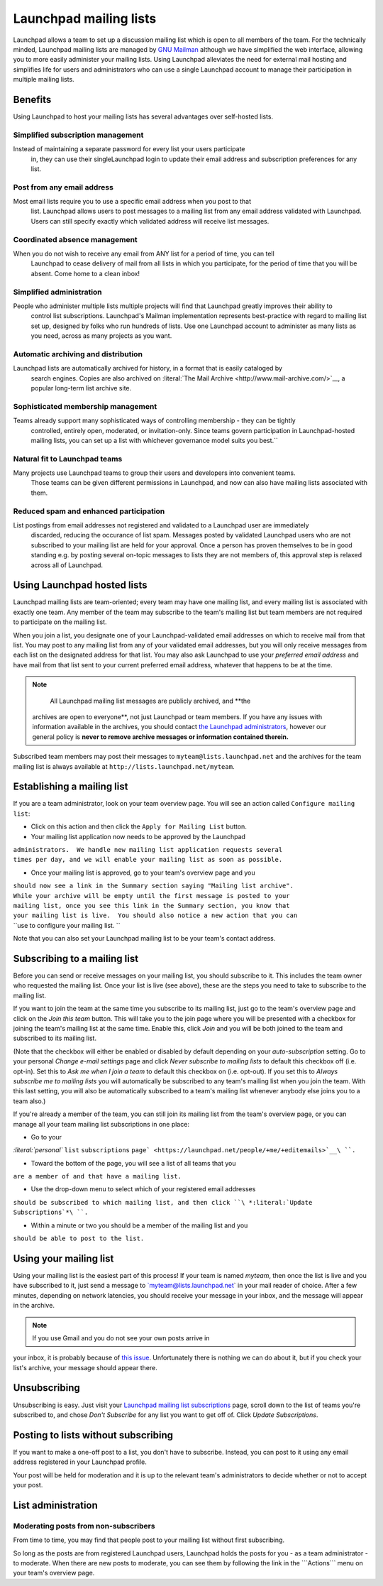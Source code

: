 Launchpad mailing lists
=======================

Launchpad allows a team to set up a discussion mailing list which is
open to all members of the team. For the technically minded, Launchpad
mailing lists are managed by `GNU Mailman <http://www.list.org>`__
although we have simplified the web interface, allowing you to more
easily administer your mailing lists. Using Launchpad alleviates the
need for external mail hosting and simplifies life for users and
administrators who can use a single Launchpad account to manage their
participation in multiple mailing lists.

Benefits
--------

Using Launchpad to host your mailing lists has several advantages over
self-hosted lists.

Simplified subscription management
~~~~~~~~~~~~~~~~~~~~~~~~~~~~~~~~~~

Instead of maintaining a separate password for every list your users participate
  in, they can use their singleLaunchpad login to update their email address and
  subscription preferences for any list.

Post from any email address
~~~~~~~~~~~~~~~~~~~~~~~~~~~

Most email lists require you to use a specific email address when you post to that
  list. Launchpad allows users to post messages to a mailing list from any email
  address validated with Launchpad. Users can still specify exactly which validated
  address will receive list messages.

Coordinated absence management
~~~~~~~~~~~~~~~~~~~~~~~~~~~~~~

When you do not wish to receive any email from ANY list for a period of time, you can tell
  Launchpad to cease delivery of mail from all lists in which you
  participate, for the period of time that you will be absent. Come
  home to a clean inbox!

Simplified administration
~~~~~~~~~~~~~~~~~~~~~~~~~

People who administer multiple lists multiple projects will find that Launchpad greatly improves their ability to
  control list subscriptions. Launchpad's Mailman implementation represents
  best-practice with regard to mailing list set up, designed by folks who run
  hundreds of lists. Use one Launchpad account to administer as many lists as
  you need, across as many projects as you want.

Automatic archiving and distribution
~~~~~~~~~~~~~~~~~~~~~~~~~~~~~~~~~~~~

Launchpad lists are automatically archived for history, in a format that is easily cataloged by
  search engines. Copies are also archived on :literal:`The Mail Archive <http://www.mail-archive.com/>`__,
  a popular long-term list archive site.

Sophisticated membership management
~~~~~~~~~~~~~~~~~~~~~~~~~~~~~~~~~~~

Teams already support many sophisticated ways of controlling membership - they can be tightly
  controlled, entirely open, moderated, or invitation-only. Since teams govern
  participation in Launchpad-hosted mailing lists, you can set up a list with
  whichever governance model suits you best.``

Natural fit to Launchpad teams
~~~~~~~~~~~~~~~~~~~~~~~~~~~~~~

Many projects use Launchpad teams to group their users and developers into convenient teams.
  Those teams can be given different permissions in Launchpad, and now can also have mailing
  lists associated with them.

Reduced spam and enhanced participation
~~~~~~~~~~~~~~~~~~~~~~~~~~~~~~~~~~~~~~~

List postings from email addresses not registered and validated to a Launchpad user are immediately
  discarded, reducing the occurance of list spam.  Messages posted by validated
  Launchpad users who are not subscribed to your mailing list are held for
  your approval.  Once a person has proven themselves to be in good standing
  e.g. by posting several on-topic messages to lists they are not members of,
  this approval step is relaxed across all of Launchpad.

Using Launchpad hosted lists
----------------------------

Launchpad mailing lists are team-oriented; every team may have one
mailing list, and every mailing list is associated with exactly one
team. Any member of the team may subscribe to the team's mailing list
but team members are not required to participate on the mailing list.

When you join a list, you designate one of your Launchpad-validated
email addresses on which to receive mail from that list. You may post to
any mailing list from any of your validated email addresses, but you
will only receive messages from each list on the designated address for
that list. You may also ask Launchpad to use your *preferred email
address* and have mail from that list sent to your current preferred
email address, whatever that happens to be at the time.

.. note::
    
    All Launchpad mailing list messages are publicly archived, and **the
   archives are open to everyone**, not just Launchpad or team members.
   If you have any issues with information available in the archives,
   you should contact `the Launchpad
   administrators <http://help.launchpad.net/#head-9562b4c8ee3bbaca8f0d0719f973269f13539ced>`__,
   however our general policy is **never to remove archive messages or
   information contained therein.**

Subscribed team members may post their messages to
``myteam@lists.launchpad.net`` and the archives for the team mailing
list is always available at ``http://lists.launchpad.net/myteam``.

Establishing a mailing list
---------------------------

If you are a team administrator, look on your team overview page. You
will see an action called ``Configure mailing list``:


-  Click on this action and then click the ``Apply for Mailing List``
   button.

-  Your mailing list application now needs to be approved by the
   Launchpad

| ``administrators.  We handle new mailing list application requests several``
| ``times per day, and we will enable your mailing list as soon as possible.``

-  Once your mailing list is approved, go to your team's overview page
   and you

| ``should now see a link in the Summary section saying "Mailing list archive".``
| ``While your archive will be empty until the first message is posted to your``
| ``mailing list, once you see this link in the Summary section, you know that``
| ``your mailing list is live.  You should also notice a new action that you can``
| ``use to configure your mailing list.  ``

Note that you can also set your Launchpad mailing list to be your team's
contact address.

Subscribing to a mailing list
-----------------------------

Before you can send or receive messages on your mailing list, you should
subscribe to it. This includes the team owner who requested the mailing
list. Once your list is live (see above), these are the steps you need
to take to subscribe to the mailing list.

If you want to join the team at the same time you subscribe to its
mailing list, just go to the team's overview page and click on the *Join
this team* button. This will take you to the join page where you will be
presented with a checkbox for joining the team's mailing list at the
same time. Enable this, click *Join* and you will be both joined to the
team and subscribed to its mailing list.

(Note that the checkbox will either be enabled or disabled by default
depending on your *auto-subscription* setting. Go to your personal
*Change e-mail settings* page and click *Never subscribe to mailing
lists* to default this checkbox off (i.e. opt-in). Set this to *Ask me
when I join a team* to default this checkbox on (i.e. opt-out). If you
set this to *Always subscribe me to mailing lists* you will
automatically be subscribed to any team's mailing list when you join the
team. With this last setting, you will also be automatically subscribed
to a team's mailing list whenever anybody else joins you to a team
also.)

If you're already a member of the team, you can still join its mailing
list from the team's overview page, or you can manage all your team
mailing list subscriptions in one place:

-  Go to your

`:literal:`personal``   ``list``   ``subscriptions``   ``page` <https://launchpad.net/people/+me/+editemails>`__\ ``.``

-  Toward the bottom of the page, you will see a list of all teams that
   you

``are a member of and that have a mailing list.``

-  Use the drop-down menu to select which of your registered email
   addresses

``should be subscribed to which mailing list, and then click ``\ *:literal:`Update``   ``Subscriptions`*\ ``.``

-  Within a minute or two you should be a member of the mailing list and
   you

``should be able to post to the list.``

Using your mailing list
-----------------------

Using your mailing list is the easiest part of this process! If your
team is named *myteam*, then once the list is live and you have
subscribed to it, just send a message to \`myteam@lists.launchpad.net\`
in your mail reader of choice. After a few minutes, depending on network
latencies, you should receive your message in your inbox, and the
message will appear in the archive.

.. note::
    
    If you use Gmail and you do not see your own posts arrive in
your inbox, it is probably because of `this
issue <http://www.python.org/cgi-bin/faqw-mm.py?req=show&file=faq02.008.htp>`__.
Unfortunately there is nothing we can do about it, but if you check your
list's archive, your message should appear there.

Unsubscribing
-------------

Unsubscribing is easy. Just visit your `Launchpad mailing list
subscriptions <https://launchpad.net/people/+me/+editemails>`__ page,
scroll down to the list of teams you're subscribed to, and chose *Don't
Subscribe* for any list you want to get off of. Click *Update
Subscriptions*.

Posting to lists without subscribing
------------------------------------

If you want to make a one-off post to a list, you don't have to
subscribe. Instead, you can post to it using any email address
registered in your Launchpad profile.

Your post will be held for moderation and it is up to the relevant
team's administrators to decide whether or not to accept your post.

List administration
-------------------

Moderating posts from non-subscribers
~~~~~~~~~~~~~~~~~~~~~~~~~~~~~~~~~~~~~

From time to time, you may find that people post to your mailing list
without first subscribing.

So long as the posts are from registered Launchpad users, Launchpad
holds the posts for you - as a team administrator - to moderate. When
there are new posts to moderate, you can see them by following the link
in the \```Actions``\` menu on your team's overview page.